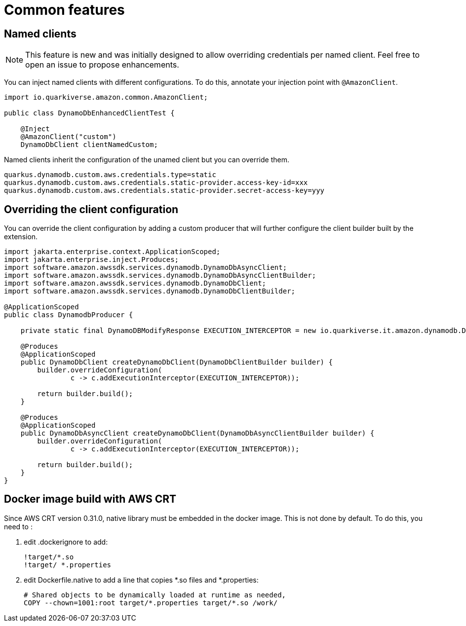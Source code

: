 = Common features

== Named clients

NOTE: This feature is new and was initially designed to allow overriding credentials per named client. Feel free to open an issue to propose enhancements.

You can inject named clients with different configurations. To do this, annotate your injection point with `@AmazonClient`.

[source,java]
----
import io.quarkiverse.amazon.common.AmazonClient;

public class DynamoDbEnhancedClientTest {

    @Inject
    @AmazonClient("custom")
    DynamoDbClient clientNamedCustom;

----

Named clients inherit the configuration of the unamed client but you can override them.

[source,properties]
----
quarkus.dynamodb.custom.aws.credentials.type=static
quarkus.dynamodb.custom.aws.credentials.static-provider.access-key-id=xxx
quarkus.dynamodb.custom.aws.credentials.static-provider.secret-access-key=yyy
----

== Overriding the client configuration

You can override the client configuration by adding a custom producer that will further configure the client builder built by the extension.

[source,java]
----
import jakarta.enterprise.context.ApplicationScoped;
import jakarta.enterprise.inject.Produces;
import software.amazon.awssdk.services.dynamodb.DynamoDbAsyncClient;
import software.amazon.awssdk.services.dynamodb.DynamoDbAsyncClientBuilder;
import software.amazon.awssdk.services.dynamodb.DynamoDbClient;
import software.amazon.awssdk.services.dynamodb.DynamoDbClientBuilder;

@ApplicationScoped
public class DynamodbProducer {

    private static final DynamoDBModifyResponse EXECUTION_INTERCEPTOR = new io.quarkiverse.it.amazon.dynamodb.DynamoDBModifyResponse();

    @Produces
    @ApplicationScoped
    public DynamoDbClient createDynamoDbClient(DynamoDbClientBuilder builder) {
        builder.overrideConfiguration(
                c -> c.addExecutionInterceptor(EXECUTION_INTERCEPTOR));

        return builder.build();
    }

    @Produces
    @ApplicationScoped
    public DynamoDbAsyncClient createDynamoDbClient(DynamoDbAsyncClientBuilder builder) {
        builder.overrideConfiguration(
                c -> c.addExecutionInterceptor(EXECUTION_INTERCEPTOR));

        return builder.build();
    }
}
----

== Docker image build with AWS CRT

Since AWS CRT version 0.31.0, native library must be embedded in the docker image. This is not done by default. To do this, you need to :

1. edit .dockerignore to add:
+
[source,none]
----
!target/*.so
!target/ *.properties
----

2. edit Dockerfile.native to add a line that copies *.so files and *.properties:
+
[source,dockerfile]
----
# Shared objects to be dynamically loaded at runtime as needed,
COPY --chown=1001:root target/*.properties target/*.so /work/
----

